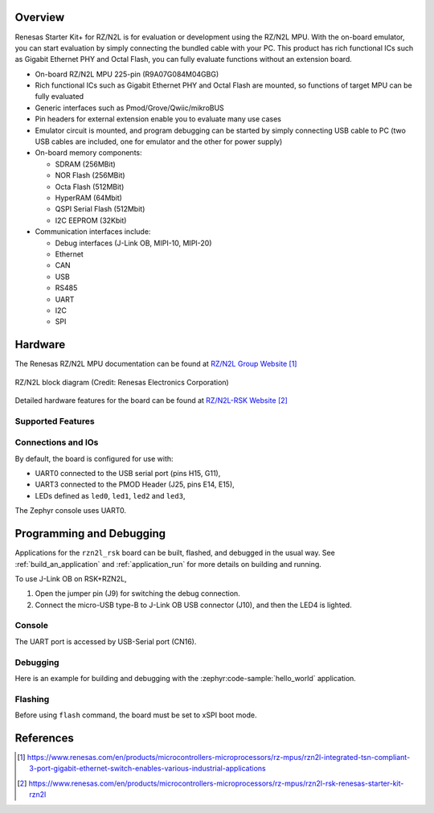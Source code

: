.. zephyr:board:: rzn2l_rsk

Overview
********

Renesas Starter Kit+ for RZ/N2L is for evaluation or development using the RZ/N2L MPU.
With the on-board emulator, you can start evaluation by simply connecting the bundled cable with
your PC. This product has rich functional ICs such as Gigabit Ethernet PHY and Octal Flash,
you can fully evaluate functions without an extension board.

* On-board RZ/N2L MPU 225-pin (R9A07G084M04GBG)
* Rich functional ICs such as Gigabit Ethernet PHY and Octal Flash are mounted,
  so functions of target MPU can be fully evaluated
* Generic interfaces such as Pmod/Grove/Qwiic/mikroBUS
* Pin headers for external extension enable you to evaluate many use cases
* Emulator circuit is mounted, and program debugging can be started by simply connecting USB cable
  to PC (two USB cables are included, one for emulator and the other for power supply)
* On-board memory components:

  * SDRAM (256MBit)
  * NOR Flash (256MBit)
  * Octa Flash (512MBit)
  * HyperRAM (64Mbit)
  * QSPI Serial Flash (512Mbit)
  * I2C EEPROM (32Kbit)

* Communication interfaces include:

  * Debug interfaces (J-Link OB, MIPI-10, MIPI-20)
  * Ethernet
  * CAN
  * USB
  * RS485
  * UART
  * I2C
  * SPI

Hardware
********

The Renesas RZ/N2L MPU documentation can be found at `RZ/N2L Group Website`_

.. figure:: rzn2l_block_diagram.webp
	:width: 500px
	:align: center
	:alt: RZ/N2L group feature

	RZ/N2L block diagram (Credit: Renesas Electronics Corporation)

Detailed hardware features for the board can be found at `RZ/N2L-RSK Website`_

Supported Features
==================

.. zephyr:board-supported-hw::

Connections and IOs
===================

By default, the board is configured for use with:

* UART0 connected to the USB serial port (pins H15, G11),
* UART3 connected to the PMOD Header (J25, pins E14, E15),
* LEDs defined as ``led0``, ``led1``, ``led2`` and ``led3``,

The Zephyr console uses UART0.

Programming and Debugging
*************************

Applications for the ``rzn2l_rsk`` board can be
built, flashed, and debugged in the usual way. See :ref:`build_an_application`
and :ref:`application_run` for more details on building and running.

To use J-Link OB on RSK+RZN2L,

1. Open the jumper pin (J9) for switching the debug connection.

2. Connect the micro-USB type-B to J-Link OB USB connector (J10), and then the LED4 is lighted.

Console
=======

The UART port is accessed by USB-Serial port (CN16).

Debugging
=========

Here is an example for building and debugging with the :zephyr:code-sample:`hello_world` application.

.. zephyr-app-commands::
   :zephyr-app: samples/hello_world
   :board: rzn2l_rsk
   :goals: build debug

Flashing
=========

Before using ``flash`` command, the board must be set to xSPI boot mode.

.. zephyr-app-commands::
   :zephyr-app: samples/hello_world
   :board: rzn2l_rsk
   :goals: build flash

References
**********

.. target-notes::

.. _RZ/N2L Group Website:
   https://www.renesas.com/en/products/microcontrollers-microprocessors/rz-mpus/rzn2l-integrated-tsn-compliant-3-port-gigabit-ethernet-switch-enables-various-industrial-applications

.. _RZ/N2L-RSK Website:
   https://www.renesas.com/en/products/microcontrollers-microprocessors/rz-mpus/rzn2l-rsk-renesas-starter-kit-rzn2l
